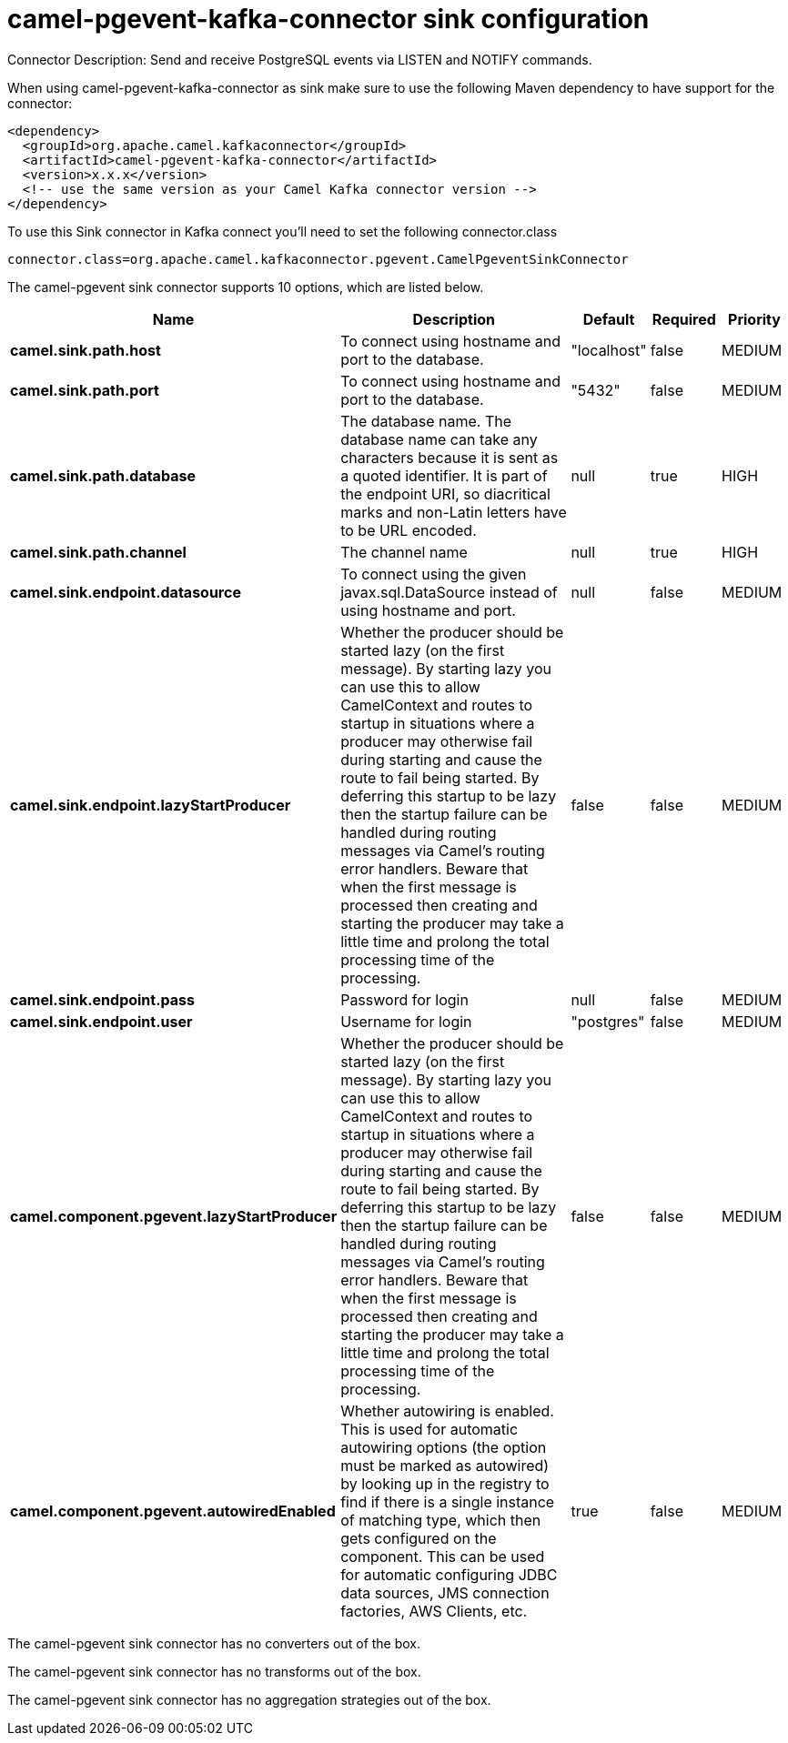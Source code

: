 // kafka-connector options: START
[[camel-pgevent-kafka-connector-sink]]
= camel-pgevent-kafka-connector sink configuration

Connector Description: Send and receive PostgreSQL events via LISTEN and NOTIFY commands.

When using camel-pgevent-kafka-connector as sink make sure to use the following Maven dependency to have support for the connector:

[source,xml]
----
<dependency>
  <groupId>org.apache.camel.kafkaconnector</groupId>
  <artifactId>camel-pgevent-kafka-connector</artifactId>
  <version>x.x.x</version>
  <!-- use the same version as your Camel Kafka connector version -->
</dependency>
----

To use this Sink connector in Kafka connect you'll need to set the following connector.class

[source,java]
----
connector.class=org.apache.camel.kafkaconnector.pgevent.CamelPgeventSinkConnector
----


The camel-pgevent sink connector supports 10 options, which are listed below.



[width="100%",cols="2,5,^1,1,1",options="header"]
|===
| Name | Description | Default | Required | Priority
| *camel.sink.path.host* | To connect using hostname and port to the database. | "localhost" | false | MEDIUM
| *camel.sink.path.port* | To connect using hostname and port to the database. | "5432" | false | MEDIUM
| *camel.sink.path.database* | The database name. The database name can take any characters because it is sent as a quoted identifier. It is part of the endpoint URI, so diacritical marks and non-Latin letters have to be URL encoded. | null | true | HIGH
| *camel.sink.path.channel* | The channel name | null | true | HIGH
| *camel.sink.endpoint.datasource* | To connect using the given javax.sql.DataSource instead of using hostname and port. | null | false | MEDIUM
| *camel.sink.endpoint.lazyStartProducer* | Whether the producer should be started lazy (on the first message). By starting lazy you can use this to allow CamelContext and routes to startup in situations where a producer may otherwise fail during starting and cause the route to fail being started. By deferring this startup to be lazy then the startup failure can be handled during routing messages via Camel's routing error handlers. Beware that when the first message is processed then creating and starting the producer may take a little time and prolong the total processing time of the processing. | false | false | MEDIUM
| *camel.sink.endpoint.pass* | Password for login | null | false | MEDIUM
| *camel.sink.endpoint.user* | Username for login | "postgres" | false | MEDIUM
| *camel.component.pgevent.lazyStartProducer* | Whether the producer should be started lazy (on the first message). By starting lazy you can use this to allow CamelContext and routes to startup in situations where a producer may otherwise fail during starting and cause the route to fail being started. By deferring this startup to be lazy then the startup failure can be handled during routing messages via Camel's routing error handlers. Beware that when the first message is processed then creating and starting the producer may take a little time and prolong the total processing time of the processing. | false | false | MEDIUM
| *camel.component.pgevent.autowiredEnabled* | Whether autowiring is enabled. This is used for automatic autowiring options (the option must be marked as autowired) by looking up in the registry to find if there is a single instance of matching type, which then gets configured on the component. This can be used for automatic configuring JDBC data sources, JMS connection factories, AWS Clients, etc. | true | false | MEDIUM
|===



The camel-pgevent sink connector has no converters out of the box.





The camel-pgevent sink connector has no transforms out of the box.





The camel-pgevent sink connector has no aggregation strategies out of the box.




// kafka-connector options: END
